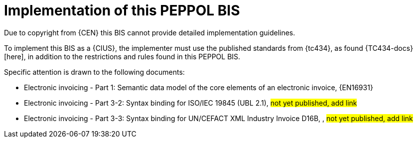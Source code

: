 
= Implementation of this PEPPOL BIS

Due to copyright from {CEN} this BIS cannot provide detailed implementation guidelines.

To implement this BIS as a {CIUS}, the implementer must use the published standards from {tc434}, as found {TC434-docs}[here], in addition to the restrictions and rules found in this PEPPOL BIS.

Specific attention is drawn to the following documents:

* Electronic invoicing - Part 1: Semantic data model of the core elements of an electronic invoice, {EN16931}
* Electronic invoicing - Part 3-2: Syntax binding for ISO/IEC 19845 (UBL 2.1), #not yet published, add link#
* Electronic invoicing - Part 3-3: Syntax binding for UN/CEFACT XML Industry Invoice D16B, , #not yet published, add link#
